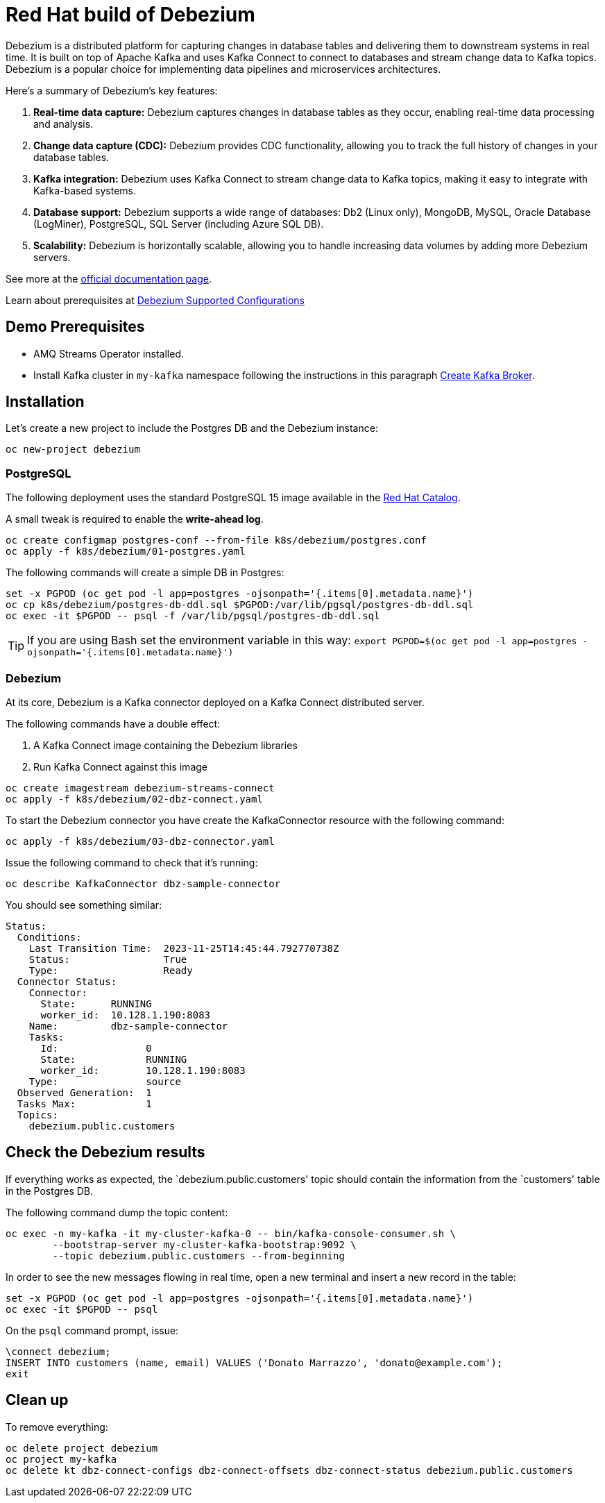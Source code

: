 = Red Hat build of Debezium

Debezium is a distributed platform for capturing changes in database tables and delivering them to downstream systems in real time. It is built on top of Apache Kafka and uses Kafka Connect to connect to databases and stream change data to Kafka topics. Debezium is a popular choice for implementing data pipelines and microservices architectures.

Here's a summary of Debezium's key features:

1. **Real-time data capture:** Debezium captures changes in database tables as they occur, enabling real-time data processing and analysis.

2. **Change data capture (CDC):** Debezium provides CDC functionality, allowing you to track the full history of changes in your database tables.

3. **Kafka integration:** Debezium uses Kafka Connect to stream change data to Kafka topics, making it easy to integrate with Kafka-based systems.

4. **Database support:** Debezium supports a wide range of databases: Db2 (Linux only), MongoDB, MySQL, Oracle Database (LogMiner), PostgreSQL, SQL Server (including Azure SQL DB).

5. **Scalability:** Debezium is horizontally scalable, allowing you to handle increasing data volumes by adding more Debezium servers.

See more at the https://access.redhat.com/documentation/en-us/red_hat_build_of_debezium[official documentation page].

Learn about prerequisites at https://access.redhat.com/articles/4938181[Debezium Supported Configurations]

== Demo Prerequisites

* AMQ Streams Operator installed.
* Install Kafka cluster in `my-kafka` namespace following the instructions in this paragraph xref:kafka.adoc#create-kafka-broker-and-topic[Create Kafka Broker].

== Installation

Let's create a new project to include the Postgres DB and the Debezium instance:

[source,console]
----
oc new-project debezium
----

=== PostgreSQL

The following deployment uses the standard PostgreSQL 15 image available in the https://catalog.redhat.com/:[Red Hat Catalog].

A small tweak is required to enable the **write-ahead log**.

[source,console]
----
oc create configmap postgres-conf --from-file k8s/debezium/postgres.conf
oc apply -f k8s/debezium/01-postgres.yaml
----

The following commands will create a simple DB in Postgres:

[source,console]
----
set -x PGPOD (oc get pod -l app=postgres -ojsonpath='{.items[0].metadata.name}')
oc cp k8s/debezium/postgres-db-ddl.sql $PGPOD:/var/lib/pgsql/postgres-db-ddl.sql
oc exec -it $PGPOD -- psql -f /var/lib/pgsql/postgres-db-ddl.sql
----

TIP: If you are using Bash set the environment variable in this way: `export PGPOD=$(oc get pod -l app=postgres -ojsonpath='{.items[0].metadata.name}')`

=== Debezium

At its core, Debezium is a Kafka connector deployed on a Kafka Connect distributed server.

The following commands have a double effect:

1. A Kafka Connect image containing the Debezium libraries
2. Run Kafka Connect against this image 

[source,console]
----
oc create imagestream debezium-streams-connect
oc apply -f k8s/debezium/02-dbz-connect.yaml
----

To start the Debezium connector you have create the KafkaConnector resource with the following command:

[source,console]
----
oc apply -f k8s/debezium/03-dbz-connector.yaml
----

Issue the following command to check that it's running:

[source,console]
----
oc describe KafkaConnector dbz-sample-connector
----

You should see something similar:

----
Status:
  Conditions:
    Last Transition Time:  2023-11-25T14:45:44.792770738Z
    Status:                True
    Type:                  Ready
  Connector Status:
    Connector:
      State:      RUNNING
      worker_id:  10.128.1.190:8083
    Name:         dbz-sample-connector
    Tasks:
      Id:               0
      State:            RUNNING
      worker_id:        10.128.1.190:8083
    Type:               source
  Observed Generation:  1
  Tasks Max:            1
  Topics:
    debezium.public.customers
----

== Check the Debezium results

If everything works as expected, the `debezium.public.customers' topic should contain the information from the `customers' table in the Postgres DB.

The following command dump the topic content:

[source,console]
----
oc exec -n my-kafka -it my-cluster-kafka-0 -- bin/kafka-console-consumer.sh \
        --bootstrap-server my-cluster-kafka-bootstrap:9092 \
        --topic debezium.public.customers --from-beginning
----

In order to see the new messages flowing in real time, open a new terminal and insert a new record in the table:

[source,console]
----
set -x PGPOD (oc get pod -l app=postgres -ojsonpath='{.items[0].metadata.name}')
oc exec -it $PGPOD -- psql
----

On the `psql` command prompt, issue:

[source,sql]
----
\connect debezium;
INSERT INTO customers (name, email) VALUES ('Donato Marrazzo', 'donato@example.com');
exit
----

== Clean up

To remove everything:

[source,console]
----
oc delete project debezium
oc project my-kafka
oc delete kt dbz-connect-configs dbz-connect-offsets dbz-connect-status debezium.public.customers
----